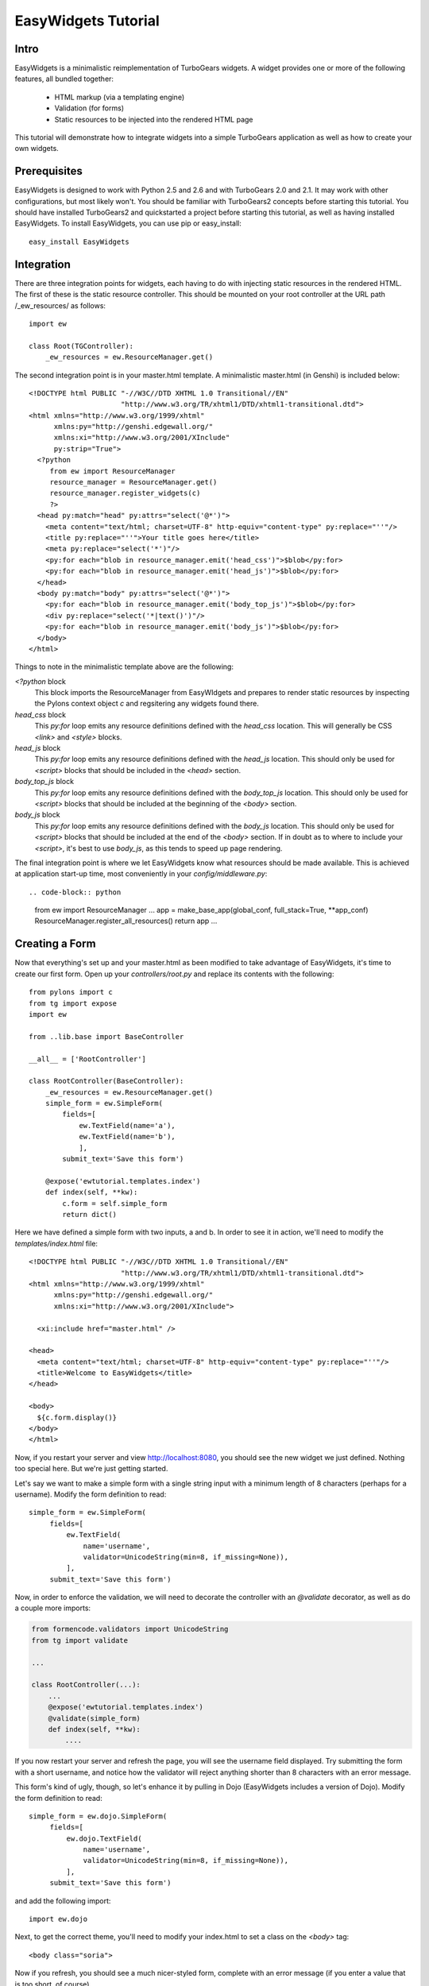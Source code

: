 EasyWidgets Tutorial
=======================================

Intro
--------

EasyWidgets is a minimalistic reimplementation of TurboGears widgets.  A widget
provides one or more of the following features, all bundled together:

 * HTML markup (via a templating engine)
 * Validation (for forms)
 * Static resources to be injected into the rendered HTML page

This tutorial will demonstrate how to integrate widgets into a simple TurboGears
application as well as how to create your own widgets.

Prerequisites
-------------------

EasyWidgets is designed to work with Python 2.5 and 2.6 and with TurboGears 2.0
and 2.1.  It may work with other configurations, but most likely won't.  You
should be familiar with TurboGears2 concepts before starting this tutorial.  You
should have installed TurboGears2 and quickstarted a project before starting this
tutorial, as well as having installed EasyWidgets.  To install EasyWidgets, you
can use pip or easy_install::

    easy_install EasyWidgets

Integration
---------------

There are three integration points for widgets, each having to do with injecting
static resources in the rendered HTML.  The first of these is the static resource
controller.  This should be mounted on your root controller at the URL path
/_ew_resources/ as follows::

    import ew

    class Root(TGController):
        _ew_resources = ew.ResourceManager.get()

The second integration point is in your master.html template.  A minimalistic
master.html (in Genshi) is included below::

    <!DOCTYPE html PUBLIC "-//W3C//DTD XHTML 1.0 Transitional//EN"
                          "http://www.w3.org/TR/xhtml1/DTD/xhtml1-transitional.dtd">
    <html xmlns="http://www.w3.org/1999/xhtml"
          xmlns:py="http://genshi.edgewall.org/"
          xmlns:xi="http://www.w3.org/2001/XInclude"
          py:strip="True">
      <?python
         from ew import ResourceManager
         resource_manager = ResourceManager.get()
         resource_manager.register_widgets(c)
         ?>
      <head py:match="head" py:attrs="select('@*')">
        <meta content="text/html; charset=UTF-8" http-equiv="content-type" py:replace="''"/>
        <title py:replace="''">Your title goes here</title>
        <meta py:replace="select('*')"/>
        <py:for each="blob in resource_manager.emit('head_css')">$blob</py:for>
        <py:for each="blob in resource_manager.emit('head_js')">$blob</py:for>
      </head>
      <body py:match="body" py:attrs="select('@*')">
        <py:for each="blob in resource_manager.emit('body_top_js')">$blob</py:for>
        <div py:replace="select('*|text()')"/>
        <py:for each="blob in resource_manager.emit('body_js')">$blob</py:for>
      </body>
    </html>

Things to note in the minimalistic template above are the following:

`<?python` block
    This block imports the ResourceManager from EasyWIdgets and prepares to
    render static resources by inspecting the Pylons context object `c` and
    regsitering any widgets found there.

`head_css` block
    This `py:for` loop emits any resource definitions defined with the `head_css`
    location.  This will generally be CSS `<link>` and `<style>` blocks.

`head_js` block
    This `py:for` loop emits any resource definitions defined with the `head_js`
    location.  This should only be used for `<script>` blocks that should be
    included in the `<head>` section.

`body_top_js` block
    This `py:for` loop emits any resource definitions defined with the `body_top_js`
    location.  This should only be used for `<script>` blocks that should be
    included at the beginning of the `<body>` section.

`body_js` block
    This `py:for` loop emits any resource definitions defined with the `body_js`
    location.  This should only be used for `<script>` blocks that should be
    included at the end of the `<body>` section.  If in doubt as to where to
    include your `<script>`, it's best to use `body_js`, as this tends to speed
    up page rendering.

The final integration point is where we let EasyWidgets know what resources
should be made available.  This is achieved at application start-up time, most
conveniently in your `config/middleware.py`::

.. code-block:: python

    from ew import ResourceManager
    ...
    app = make_base_app(global_conf, full_stack=True, **app_conf)
    ResourceManager.register_all_resources()
    return app
    ...

Creating a Form
---------------------

Now that everything's set up and your master.html as been modified to take
advantage of EasyWidgets, it's time to create our first form.  Open up your
`controllers/root.py` and replace its contents with the following::

    from pylons import c
    from tg import expose
    import ew

    from ..lib.base import BaseController

    __all__ = ['RootController']

    class RootController(BaseController):
        _ew_resources = ew.ResourceManager.get()
        simple_form = ew.SimpleForm(
            fields=[
                ew.TextField(name='a'),
                ew.TextField(name='b'),
                ],
            submit_text='Save this form')

        @expose('ewtutorial.templates.index')
        def index(self, **kw):
            c.form = self.simple_form
            return dict()

Here we have defined a simple form with two inputs, a and b.  In order to see it
in action, we'll need to modify the `templates/index.html` file::

    <!DOCTYPE html PUBLIC "-//W3C//DTD XHTML 1.0 Transitional//EN"
                          "http://www.w3.org/TR/xhtml1/DTD/xhtml1-transitional.dtd">
    <html xmlns="http://www.w3.org/1999/xhtml"
          xmlns:py="http://genshi.edgewall.org/"
          xmlns:xi="http://www.w3.org/2001/XInclude">

      <xi:include href="master.html" />

    <head>
      <meta content="text/html; charset=UTF-8" http-equiv="content-type" py:replace="''"/>
      <title>Welcome to EasyWidgets</title>
    </head>

    <body>
      ${c.form.display()}
    </body>
    </html>

Now, if you restart your server and view http://localhost:8080, you should see
the new widget we just defined.  Nothing too special here.  But we're just
getting started.

Let's say we want to make a simple form with a single string input with a minimum
length of 8 characters (perhaps for a username).  Modify the form definition to
read::

   simple_form = ew.SimpleForm(
        fields=[
            ew.TextField(
                name='username',
                validator=UnicodeString(min=8, if_missing=None)),
            ],
        submit_text='Save this form')

Now, in order to enforce the validation, we will need to decorate the controller
with an `@validate` decorator, as well as do a couple more imports:

.. code-block:: python

    from formencode.validators import UnicodeString
    from tg import validate

    ...

    class RootController(...):
        ...
        @expose('ewtutorial.templates.index')
        @validate(simple_form)
        def index(self, **kw):
            ....

If you now restart your server and refresh the page, you will see the username
field displayed.  Try submitting the form with a short username, and notice how
the validator will reject anything shorter than 8 characters with an error message.

This form's kind of ugly, though, so let's enhance it by pulling in Dojo
(EasyWidgets includes a version of Dojo).  Modify the form definition to read::

   simple_form = ew.dojo.SimpleForm(
        fields=[
            ew.dojo.TextField(
                name='username',
                validator=UnicodeString(min=8, if_missing=None)),
            ],
        submit_text='Save this form')

and add the following import::

    import ew.dojo

Next, to get the correct theme, you'll need to modify your index.html to set a
class on the `<body>` tag::

    <body class="soria">

Now if you refresh, you should see a much nicer-styled form, complete with an
error message (if you enter a value that is too short, of course).

Now, let's update the form to be a bit nicer::

   simple_form = ew.dojo.SimpleForm(
        fields=[
            ew.dojo.TextField(
                name='username',
                label='Choose a user name',
                validator=UnicodeString(min=8, if_missing=None)),
            ew.dojo.DateField(
                name='birthdate',
                label='Date of Birth')
            ],
        submit_text='Save this form')

Now if you refresh the form you'll be greeted by a date field with a nice
calendar popup.  All without any additional CSS or HTML!

Now we have just been submitting the form back to the `index()` method up until
now.  It might be nicer to set things up a bit differently.  Update your controller
as follows::

    @expose('ewtutorial.templates.index')
    def index(self, **kw):
        c.form = self.simple_form
        return dict(action='action')

    @expose('ewtutorial.templates.action')
    @validate(simple_form, error_handler=index)
    def action(self, **kw):
        return dict(value=kw)

Now we will update our index.html::

    ...
    <body class="soria">
      ${c.form.display(action=action)}
    </body>
    ...

Now, we'll need a simple template `action.html` that displays the submitted data::

    <!DOCTYPE html PUBLIC "-//W3C//DTD XHTML 1.0 Transitional//EN"
              "http://www.w3.org/TR/xhtml1/DTD/xhtml1-transitional.dtd">
    <html xmlns="http://www.w3.org/1999/xhtml"
          xmlns:py="http://genshi.edgewall.org/"
          xmlns:xi="http://www.w3.org/2001/XInclude">

      <xi:include href="master.html" />

      <head>
        <meta content="text/html; charset=UTF-8" http-equiv="content-type" py:replace="''"/>
        <title>Welcome to EasyWidgets</title>
      </head>

      <body class="soria">
        <a href="/">Go back</a>
        <pre>${repr(value)}</pre>
      </body>
    </html>

If we refresh, nothing seems to have changed.  But if we submit the form, we
should see the results::

    {'username': u'some_username', 'birthdate': datetime.date(2010, 2, 9)}

As you can see, the username has been validated and the date has been converted
to a Python `datetime` object.

Declaratively Extending Forms
-------------------------------------------

All this is nice, but the syntax has been a little clumsy.  Let's update our form
definition a bit:

.. code-block:: python

    class MyForm(ew.dojo.SimpleForm):
        class fields(ew.WidgetsList):
            username=ew.dojo.TextField(
                label='Choose a User Name',
                validator=UnicodeString(min=8)),
            birthdate=ew.dojo.DateField(
                label='Date of Birth')
        submit_text='Save This Form'

    class RootController(BaseController):
        _ew_resources=ew.ResourceManager.get()
        simple_form = MyForm()
    ...

Nice and declarative.  Not in particular how the `name` property for the fields
is picked up from their label in the `ew.FieldList`.

Complex Forms
----------------------

We can make arbitrarily complex forms by using `ew.FieldSet` and
`ew.RepeatingField`.  Try out the following complex form definition:

.. code-block:: python

    class MyComplexForm(ew.dojo.SimpleForm):
        class fields(ew.WidgetsList):
            user_info=ew.FieldSet(
                fields=[
                    ew.dojo.TextField(name='name'),
                    ew.dojo.TextField(name='address'),
                    ew.dojo.DateField(name='dob')])
            children=ew.RepeatedField(
                fields=[
                    ew.dojo.TextField(name='name')],
                repetitions=10)

        ...
        simple_form=MyComplexForm()
        ...
        @ew.variable_decode
        @expose('ewtutorial.templates.action')
        @validate(simple_form, error_handler=index)
        def action(self, **kw):
        ...

Notice how the user_info is collected into a `<fieldset>` and the children fields
are repeated down the page.  Notice how when you submit the form, the data is
'packed' according to the form layout.  This packing is performed by the
`@ew.variable_decode` decorator.

Notice how we specified 10 repetitions of the `children` field above.  If we
supply a value to the form, that value overrides the repetitions.  Let's add
another controller method:

.. code-block:: python

    from datetime import date
    ...
    class RootController(BaseController):
        ...
        @expose('ewtutorial.templates.display_value')
        def show_value(self):
            c.form = self.simple_form
            return dict(
                action='action',
                value=dict(
                    user_info=dict(
                        dob=date(1972,1,1),
                        name='Rick Copeland',
                        address='777 Main Street'),
                    children=[
                        dict(name='Matthew')]))

Now if we visit http://localhost:8080/show_value , we can see the filled-out
data.

Building Your Own Widgets
-----------------------------------

Up until now, we have shown how you can combine existing widgets in interesting
ways.  The real power of EasyWidgets is when you start building your own
widgets.  You'll generally want to subclass one of the widgets in EasyWidgets in
order to build your own form-style widget.  Some class attributes to be aware of
include:

template
    This class attribute specifies the dotted template name (just like the
    `@expose` decorator) used to render the widget.
params
    This class attribute is a list of strings which specifies which widget
    attributes should be included in the template context when rendering the widgeat.
perform_validation
    If this attribute is set to False, the widget will not participate in
    validation.  This is usually important only when creating widgets that need
    to be displayed as part of a form but have no input capabilities.
def resources():
    This method should return a list or iterator of resources (defined in
    `ew.resource`) that should be included on pages that require this widget.

Static Resources
----------------------

We mentioned the _ew_resources url earlier in the tutorial, but it wasn't
really clear how you'd get files into that directory.  EasyWidgets allows your
package to "register" a directory to be served by the ResourcesController via the
`[easy_widgets.resources]` entry point.  For instance, to register a URL path
'foo', you would use the following entry point:

    [easy_widgets.resources]
    some_string_currently_ignored=my.package.path:my_registration_function

`my_registration_function` would be some function that
calls the EasyWidgets registration function::

    def my_registration_function(manager):
        manager.register_directory(
            'foo', pkg_resources.resource_filename(
                'my.package.path', 'public/js/foo'))

Now everything in the `public/js/foo` directory will be served by the
ResourceController under the `_ew_resources/foo` directory.

ControllerWidget
-----------------------

By far the easiest way to make a custom widget is to instantiate a
ControllerWidget::

    @expose('ewtutorial.templates.custom_widget')
    @validate(dict(a=UnicodeString(min=4)))
    def custom_widget(**kw):
        return dict(kw, action='action')

    simple_form = ew.ControllerWidget(custom_widget)

Now if we visit the index page, we see our custom widget displayed in all its
glory.  The validator from the @validate decorator is used if we use the
`simple_form` to validate user input, and the template specified with the
`@expose` decorator is used to render the widget.  The actual controller method
is used to generate the context for the template just like a regular TurboGears controller.

Widget Hierarchies
-----------------------------

One of the primary design goals of EasyWidgets is making it simple to create
reusable components for inclusion in your TurboGears controllers.  In the
examples above, we've been focusing on creating forms using EasyWidgets, but you
can do much more with them.  For instance, consider a commenting system that
allows you to create, moderate, and edit posts.  In order to display an
individual post with all its functionality, we'd like to create a reusable "Post"
component.  For this, we'll create a new Widget type, the hierarchical widget
`HierWidget`::

    class HierWidget(ew.Widget):
        widgets = {}

        def __call__(self, **kw):
            response = super(HierWidget, self).__call__(**kw)
            response['widgets'] = self.widgets
            return response

        def resources(self):
            for w in self.widgets.itervalues():
                for r in w.resources():
                    yield r

All this widget does is define a class attribute `widgets` which specifies a dict
of widgets which will be included as children of this one.  The only additional
functionality is a new `resources()` method that allows child widgets' resources
to "bubble up" through to their parent widget.  Now, we can define our `Post`
class and all its subforms::

    class FlagPost(ew.SimpleForm):
        submit_text='Flag post as inappropriate or spam'

    class ModeratePost(ew.SimpleForm):
        class buttons(ew.WidgetsList):
            delete=ew.SubmitButton(label='Delete Post')
            spam=ew.SubmitButton(label='Spam Post')
        submit_text=None

    class EditPost(ew.SimpleForm):
        class fields(ew.WidgetsList):
            subject=ew.TextField()
            text=ew.TextArea()

    class Post(HierWidget):
        template='genshi:widgets.templates.post'
        params=['value']
        value=None
        widgets=dict(
            flag_post=FlagPost(),
            moderate_post=ModeratePost(),
            edit_post=EditPost(submit_text='Edit Post'))

Now the template for the `Post` is where things start to get interesting::

    <div xmlns="http://www.w3.org/1999/xhtml"
         xmlns:py="http://genshi.edgewall.org/">
        <h3><strong>$value.subject</strong> by
          <a href="${value.author().url()}">${value.author().display_name}</a>
          ${h.ago(value.timestamp)}
        </h3>
        <div class="content">
          <div style="float:right">
              <h3>Post Controls</h3>
              <div class="content">
                ${widgets.flag_post.display(value=value, action='flag')}
                ${widgets.moderate_post.display(value=value, action='moderate')}
                <h4>Edit Post</h4>
                ${widgets.edit_post.display(
                    value=value, submit_text='Edit', action='.')}
                <h4>Reply to Post</h4>
                 ${widgets.edit_post.display(
                     submit_text='Post Reply',
                     action=value.url()+'reply',
                     value=dict(
                         text=value.reply_text(),
                         subject=value.reply_subject()),
                   )}
                </div>
              </div>
            </div>
          </div>
          $value.text
        </div>
      </div>
    </div>

The only thing really interesting here is that we are able to use the `edit_post`
form both to update the existing post as well as to reply to the post.  But now
that we have this widget, we can include it in a `Thread` widget that displays
multiple posts::

    class Thread(HierWidget):
        template='genshi:widgets.templates.thread'
        params=['value']
        value=None
        widgets=dict(
            thread_header=ThreadHeader(),
            post_thread=PostThread(),
            post=Post(),
            edit_post=EditPost(submit_text='New Post'))



